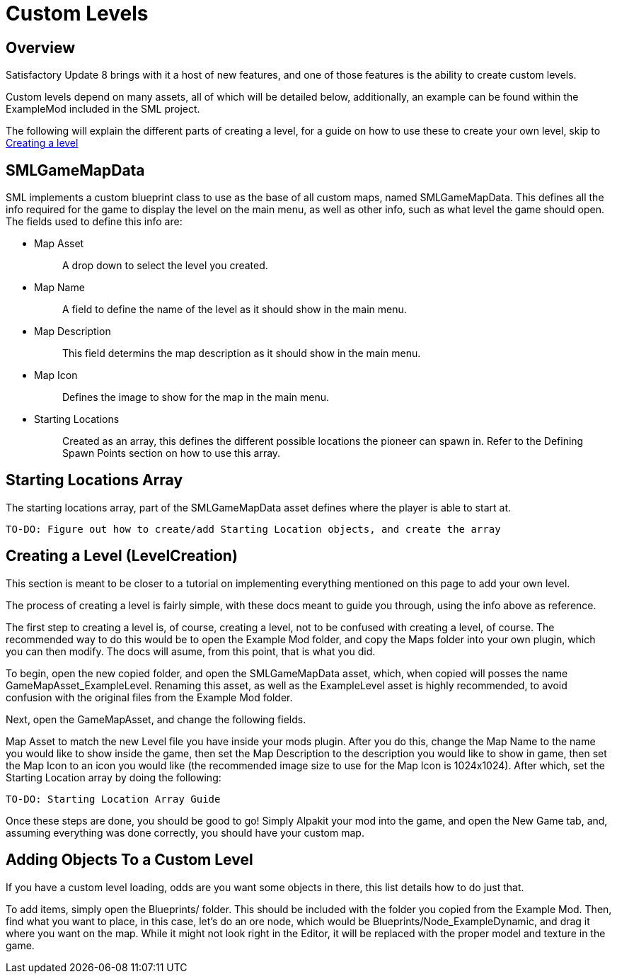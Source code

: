 = Custom Levels

== Overview

Satisfactory Update 8 brings with it a host of new features, and one of those features is the ability to create custom levels.

Custom levels depend on many assets, all of which will be detailed below, additionally, an example can be found within the ExampleMod included in the SML project.

The following will explain the different parts of creating a level, for a guide on how to use these to create your own level, skip to xref::/Development/Satisfactory/CustomLevels.adoc#LevelCreation[Creating a level]

== SMLGameMapData

SML implements a custom blueprint class to use as the base of all custom maps, named SMLGameMapData. This defines all the info required for the game to display the level on the main menu, as well as other info, such as what level the game should open. The fields used to define this info are:

* {blank}
+
Map Asset::
  A drop down to select the level you created.
* {blank}
+
Map Name::
  A field to define the name of the level as it should show in the main menu.
* {blank}
+
Map Description::
  This field determins the map description as it should show in the main menu.
* {blank}
+
Map Icon::
  Defines the image to show for the map in the main menu.
* {blank}
+
Starting Locations::
  Created as an array, this defines the different possible locations the pioneer can spawn in. Refer to the Defining Spawn Points section on how to use this array.

== Starting Locations Array

The starting locations array, part of the SMLGameMapData asset defines where the player is able to start at.

    TO-DO: Figure out how to create/add Starting Location objects, and create the array

== Creating a Level [.title-ref]#(LevelCreation)#

This section is meant to be closer to a tutorial on implementing everything mentioned on this page to add your own level.

The process of creating a level is fairly simple, with these docs meant to guide you through, using the info above as reference.

The first step to creating a level is, of course, creating a level, not to be confused with creating a level, of course. The recommended way to do this would be to open the Example Mod folder, and copy the Maps folder into your own plugin, which you can then modify. The docs will asume, from this point, that is what you did.

To begin, open the new copied folder, and open the SMLGameMapData asset, which, when copied will posses the name GameMapAsset_ExampleLevel. Renaming this asset, as well as the ExampleLevel asset is highly recommended, to avoid confusion with the original files from the Example Mod folder.

Next, open the GameMapAsset, and change the following fields.

Map Asset to match the new Level file you have inside your mods plugin. After you do this, change the Map Name to the name you would like to show inside the game, then set the Map Description to the description you would like to show in game, then set the Map Icon to an icon you would like (the recommended image size to use for the Map Icon is 1024x1024). After which, set the Starting Location array by doing the following:

    TO-DO: Starting Location Array Guide

Once these steps are done, you should be good to go! Simply Alpakit your mod into the game, and open the New Game tab, and, assuming everything was done correctly, you should have your custom map.

== Adding Objects To a Custom Level

If you have a custom level loading, odds are you want some objects in there, this list details how to do just that.

To add items, simply open the Blueprints/ folder. This should be included with the folder you copied from the Example Mod. Then, find what you want to place, in this case, let's do an ore node, which would be Blueprints/Node_ExampleDynamic, and drag it where you want on the map. While it might not look right in the Editor, it will be replaced with the proper model and texture in the game.
